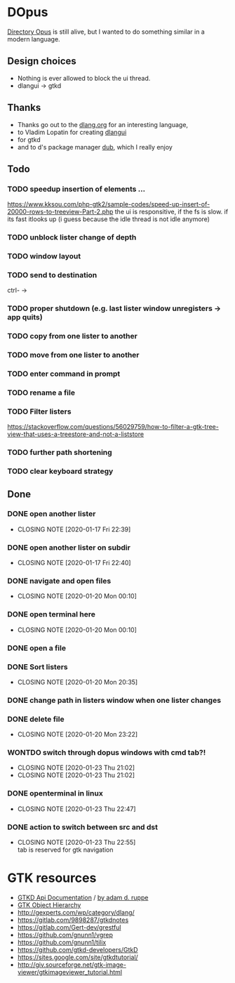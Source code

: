 #+TODO: TODO IN-PROGRESS BLOCKED | DONE WONTDO
* DOpus
[[https://www.gpsoft.com.au/][Directory Opus]] is still alive, but I wanted to do something similar in a modern language.

** Design choices
- Nothing is ever allowed to block the ui thread.
- dlangui -> gtkd

** Thanks
- Thanks go out to the [[http://dlang.org/][dlang.org]] for an interesting language,
- to Vladim Lopatin for creating [[https://github.com/buggins/dlangui][dlangui]]
- for gtkd
- and to d's package manager [[http://code.dlang.org/][dub]], which I really enjoy

** Todo
*** TODO speedup insertion of elements ...
https://www.kksou.com/php-gtk2/sample-codes/speed-up-insert-of-20000-rows-to-treeview-Part-2.php
the ui is responsitive, if the fs is slow. if its fast itlooks up (i
guess because the idle thread is not idle anymore) 

*** TODO unblock lister change of depth
*** TODO window layout
*** TODO send to destination
ctrl- ->
*** TODO proper shutdown (e.g. last lister window unregisters -> app quits)
*** TODO copy from one lister to another
*** TODO move from one lister to another
*** TODO enter command in prompt
*** TODO rename a file
*** TODO Filter listers
https://stackoverflow.com/questions/56029759/how-to-filter-a-gtk-tree-view-that-uses-a-treestore-and-not-a-liststore

*** TODO further path shortening
*** TODO clear keyboard strategy

** Done
*** DONE open another lister
    CLOSED: [2020-01-17 Fri 22:39]
    - CLOSING NOTE [2020-01-17 Fri 22:39]
*** DONE open another lister on subdir
    CLOSED: [2020-01-17 Fri 22:40]
    - CLOSING NOTE [2020-01-17 Fri 22:40]
*** DONE navigate and open files
    CLOSED: [2020-01-20 Mon 00:10]
    - CLOSING NOTE [2020-01-20 Mon 00:10]
*** DONE open terminal here
    CLOSED: [2020-01-20 Mon 00:10]
    - CLOSING NOTE [2020-01-20 Mon 00:10]
*** DONE open a file
*** DONE Sort listers
    CLOSED: [2020-01-20 Mon 20:35]
    - CLOSING NOTE [2020-01-20 Mon 20:35]
*** DONE change path in listers window when one lister changes
*** DONE delete file
    CLOSED: [2020-01-20 Mon 23:22]
    - CLOSING NOTE [2020-01-20 Mon 23:22]
*** WONTDO switch through dopus windows with cmd tab?!
    CLOSED: [2020-01-23 Thu 21:02]
    - CLOSING NOTE [2020-01-23 Thu 21:02]
    - CLOSING NOTE [2020-01-23 Thu 21:02]
*** DONE openterminal in linux
    CLOSED: [2020-01-23 Thu 22:47]
    - CLOSING NOTE [2020-01-23 Thu 22:47]
*** DONE action to switch between src and dst
    CLOSED: [2020-01-23 Thu 22:55]
    - CLOSING NOTE [2020-01-23 Thu 22:55] \\
      tab is reserved for gtk navigation


* GTK resources
- [[https://api.gtkd.org/][GTKD Api Documentation]] / [[http://gtk-d.dpldocs.info/][by adam d. ruppe]]
- [[https://developer.gnome.org/gtk3/3.24/ch02.html][GTK Object Hierarchy]]
- http://gexperts.com/wp/category/dlang/
- https://gitlab.com/9898287/gtkdnotes
- https://gitlab.com/Gert-dev/grestful
- https://github.com/gnunn1/vgrep
- https://github.com/gnunn1/tilix
- https://github.com/gtkd-developers/GtkD
- https://sites.google.com/site/gtkdtutorial/
- http://giv.sourceforge.net/gtk-image-viewer/gtkimageviewer_tutorial.html
